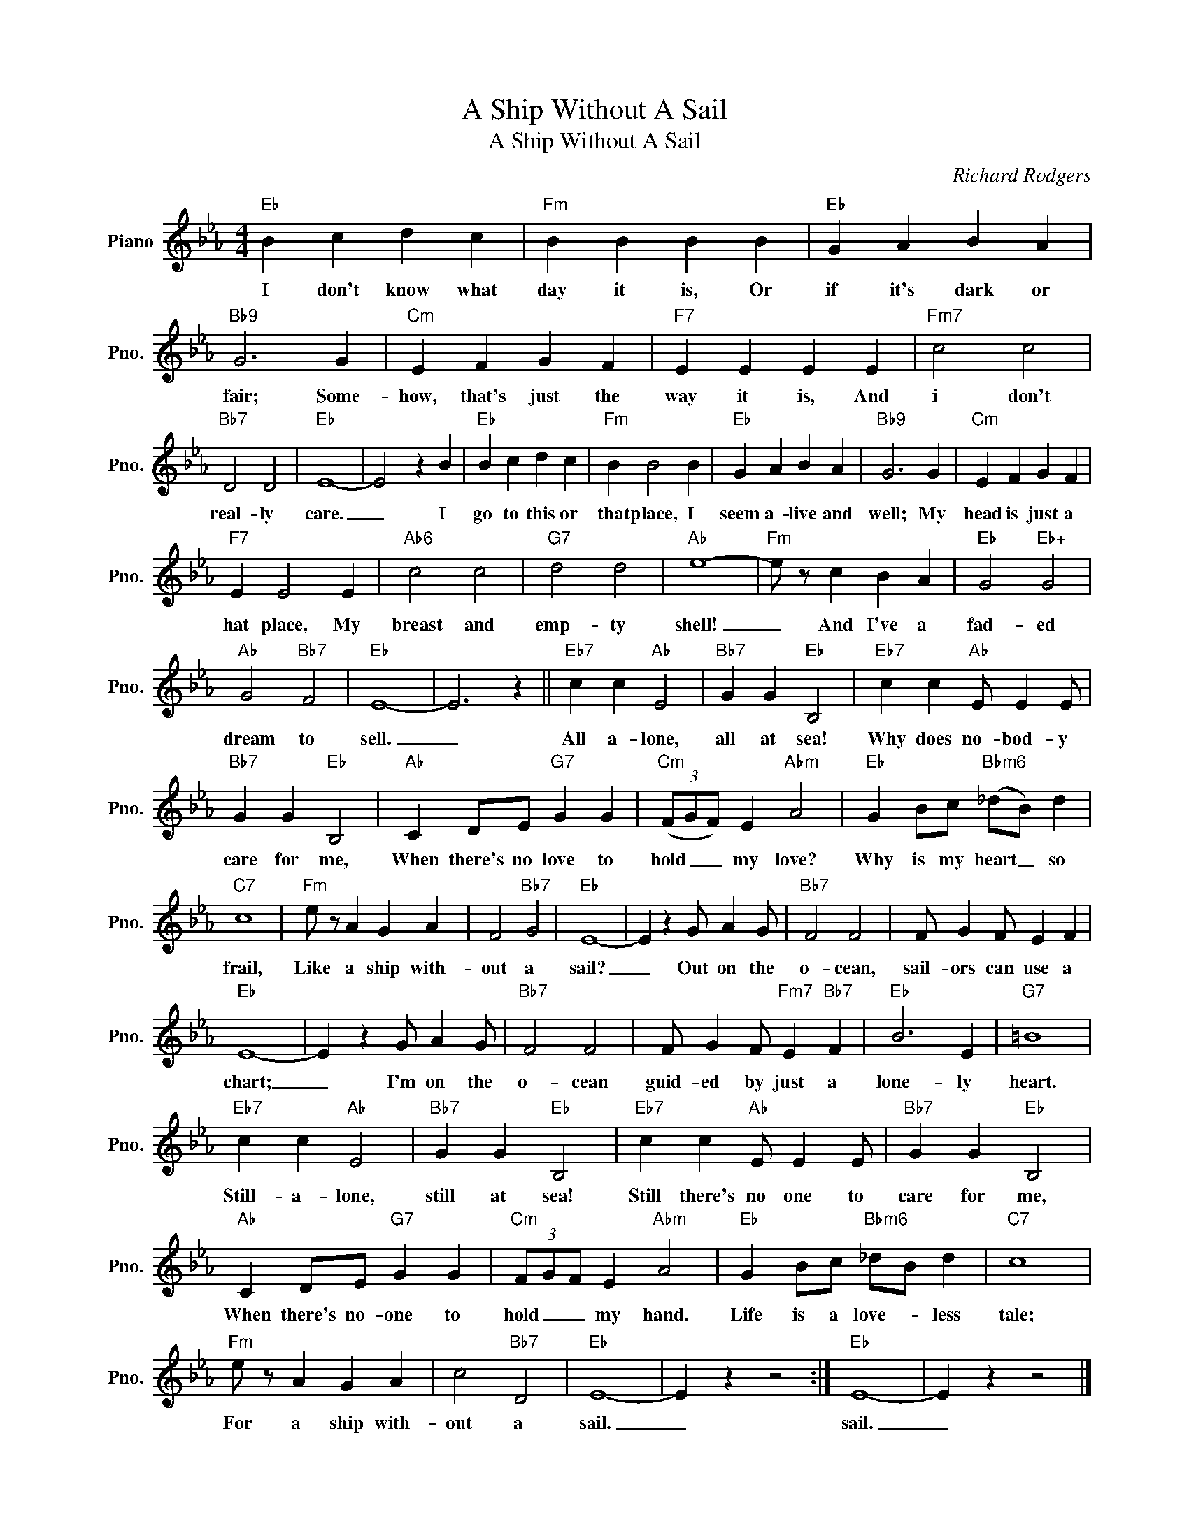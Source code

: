 X:1
T:A Ship Without A Sail
T:A Ship Without A Sail
C:Richard Rodgers
Z:All Rights Reserved
L:1/4
M:4/4
K:Eb
V:1 treble nm="Piano" snm="Pno."
%%MIDI program 0
%%MIDI control 7 100
%%MIDI control 10 64
V:1
"Eb" B c d c |"Fm" B B B B |"Eb" G A B A |"Bb9" G3 G |"Cm" E F G F |"F7" E E E E |"Fm7" c2 c2 | %7
w: I don't know what|day it is, Or|if it's dark or|fair; Some-|how, that's just the|way it is, And|i don't|
"Bb7" D2 D2 |"Eb" E4- | E2 z B |"Eb" B c d c |"Fm" B B2 B |"Eb" G A B A |"Bb9" G3 G |"Cm" E F G F | %15
w: real- ly|care.|_ I|go to this or|that place, I|seem a- live and|well; My|head is just a|
"F7" E E2 E |"Ab6" c2 c2 |"G7" d2 d2 |"Ab" e4- |"Fm" e/ z/ c B A |"Eb" G2"Eb+" G2 | %21
w: hat place, My|breast and|emp- ty|shell!|_ And I've a|fad- ed|
"Ab" G2"Bb7" F2 |"Eb" E4- | E3 z ||"Eb7" c c"Ab" E2 |"Bb7" G G"Eb" B,2 |"Eb7" c c"Ab" E/ E E/ | %27
w: dream to|sell.|_|All a- lone,|all at sea!|Why does no- bod- y|
"Bb7" G G"Eb" B,2 |"Ab" C D/E/"G7" G G |"Cm" (3(F/G/F/) E"Abm" A2 |"Eb" G B/c/"Bbm6" (_d/B/) d | %31
w: care for me,|When there's no love to|hold _ _ my love?|Why is my heart _ so|
"C7" c4 |"Fm" e/ z/ A G A | F2"Bb7" G2 |"Eb" E4- | E z G/ A G/ |"Bb7" F2 F2 | F/ G F/ E F | %38
w: frail,|Like a ship with-|out a|sail?|_ Out on the|o- cean,|sail- ors can use a|
"Eb" E4- | E z G/ A G/ |"Bb7" F2 F2 | F/ G F/"Fm7" E"Bb7" F |"Eb" B3 E |"G7" =B4 | %44
w: chart;|_ I'm on the|o- cean|guid- ed by just a|lone- ly|heart.|
"Eb7" c c"Ab" E2 |"Bb7" G G"Eb" B,2 |"Eb7" c c"Ab" E/ E E/ |"Bb7" G G"Eb" B,2 | %48
w: Still- a- lone,|still at sea!|Still there's no one to|care for me,|
"Ab" C D/E/"G7" G G |"Cm" (3F/G/F/ E"Abm" A2 |"Eb" G B/c/"Bbm6" _d/B/ d |"C7" c4 | %52
w: When there's no- one to|hold _ _ my hand.|Life is a love- * less|tale;|
"Fm" e/ z/ A G A | c2"Bb7" D2 |"Eb" E4- | E z z2 :|"Eb" E4- | E z z2 |] %58
w: For a ship with-|out a|sail.|_|sail.|_|


